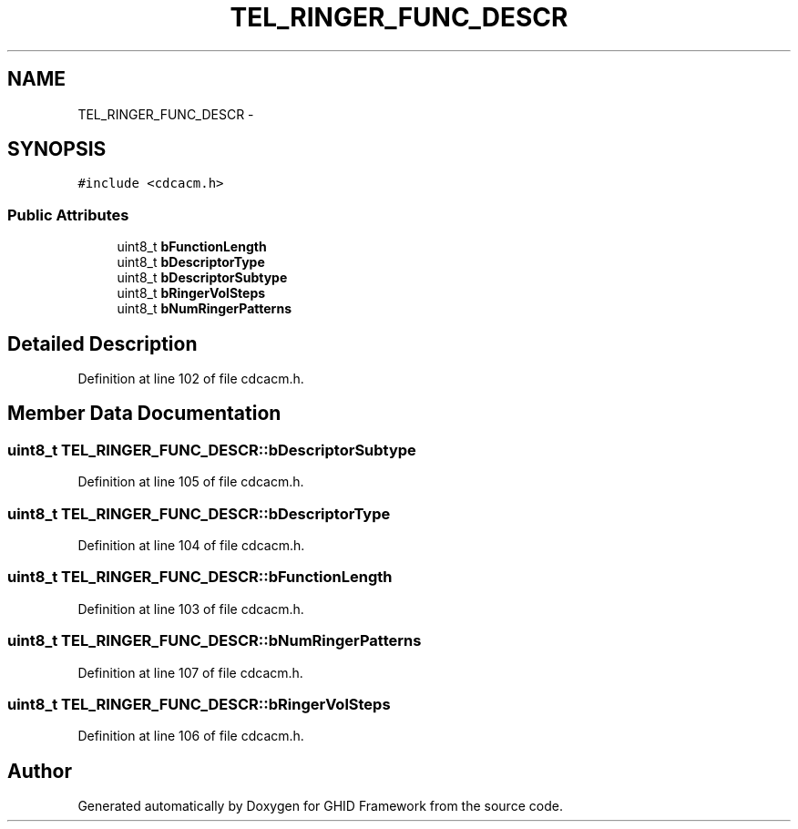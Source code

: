 .TH "TEL_RINGER_FUNC_DESCR" 3 "Sun Mar 30 2014" "Version version 2.0" "GHID Framework" \" -*- nroff -*-
.ad l
.nh
.SH NAME
TEL_RINGER_FUNC_DESCR \- 
.SH SYNOPSIS
.br
.PP
.PP
\fC#include <cdcacm\&.h>\fP
.SS "Public Attributes"

.in +1c
.ti -1c
.RI "uint8_t \fBbFunctionLength\fP"
.br
.ti -1c
.RI "uint8_t \fBbDescriptorType\fP"
.br
.ti -1c
.RI "uint8_t \fBbDescriptorSubtype\fP"
.br
.ti -1c
.RI "uint8_t \fBbRingerVolSteps\fP"
.br
.ti -1c
.RI "uint8_t \fBbNumRingerPatterns\fP"
.br
.in -1c
.SH "Detailed Description"
.PP 
Definition at line 102 of file cdcacm\&.h\&.
.SH "Member Data Documentation"
.PP 
.SS "uint8_t \fBTEL_RINGER_FUNC_DESCR::bDescriptorSubtype\fP"
.PP
Definition at line 105 of file cdcacm\&.h\&.
.SS "uint8_t \fBTEL_RINGER_FUNC_DESCR::bDescriptorType\fP"
.PP
Definition at line 104 of file cdcacm\&.h\&.
.SS "uint8_t \fBTEL_RINGER_FUNC_DESCR::bFunctionLength\fP"
.PP
Definition at line 103 of file cdcacm\&.h\&.
.SS "uint8_t \fBTEL_RINGER_FUNC_DESCR::bNumRingerPatterns\fP"
.PP
Definition at line 107 of file cdcacm\&.h\&.
.SS "uint8_t \fBTEL_RINGER_FUNC_DESCR::bRingerVolSteps\fP"
.PP
Definition at line 106 of file cdcacm\&.h\&.

.SH "Author"
.PP 
Generated automatically by Doxygen for GHID Framework from the source code\&.

